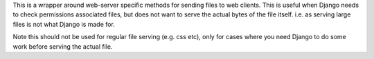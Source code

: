 This is a wrapper around web-server specific methods for sending files to web clients.  This is useful when Django needs to check permissions associated files, but does not want to serve the actual bytes of the file itself.  i.e. as serving large files is not what Django is made for.


Note this should not be used for regular file serving (e.g. css etc), only for cases where you need Django to do some work before serving the actual file.


